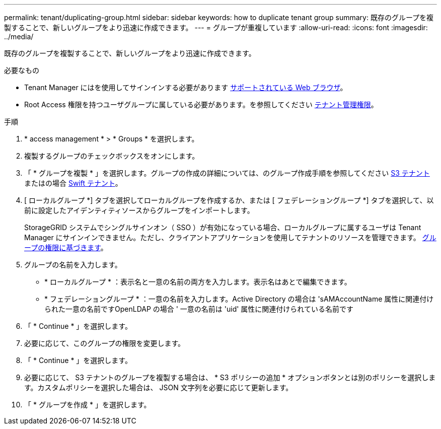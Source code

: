 ---
permalink: tenant/duplicating-group.html 
sidebar: sidebar 
keywords: how to duplicate tenant group 
summary: 既存のグループを複製することで、新しいグループをより迅速に作成できます。 
---
= グループが重複しています
:allow-uri-read: 
:icons: font
:imagesdir: ../media/


[role="lead"]
既存のグループを複製することで、新しいグループをより迅速に作成できます。

.必要なもの
* Tenant Manager にはを使用してサインインする必要があります xref:../admin/web-browser-requirements.adoc[サポートされている Web ブラウザ]。
* Root Access 権限を持つユーザグループに属している必要があります。を参照してください xref:tenant-management-permissions.adoc[テナント管理権限]。


.手順
. * access management * > * Groups * を選択します。
. 複製するグループのチェックボックスをオンにします。
. 「 * グループを複製 * 」を選択します。グループの作成の詳細については、のグループ作成手順を参照してください xref:creating-groups-for-s3-tenant.adoc[S3 テナント] またはの場合 xref:creating-groups-for-swift-tenant.adoc[Swift テナント]。
. [ ローカルグループ *] タブを選択してローカルグループを作成するか、または [ フェデレーショングループ *] タブを選択して、以前に設定したアイデンティティソースからグループをインポートします。
+
StorageGRID システムでシングルサインオン（ SSO ）が有効になっている場合、ローカルグループに属するユーザは Tenant Manager にサインインできません。ただし、クライアントアプリケーションを使用してテナントのリソースを管理できます。 xref:tenant-management-permissions.adoc[グループの権限に基づきます]。

. グループの名前を入力します。
+
** * ローカルグループ * ：表示名と一意の名前の両方を入力します。表示名はあとで編集できます。
** * フェデレーショングループ * ：一意の名前を入力します。Active Directory の場合は 'sAMAccountName 属性に関連付けられた一意の名前ですOpenLDAP の場合 ' 一意の名前は 'uid' 属性に関連付けられている名前です


. 「 * Continue * 」を選択します。
. 必要に応じて、このグループの権限を変更します。
. 「 * Continue * 」を選択します。
. 必要に応じて、 S3 テナントのグループを複製する場合は、 * S3 ポリシーの追加 * オプションボタンとは別のポリシーを選択します。カスタムポリシーを選択した場合は、 JSON 文字列を必要に応じて更新します。
. 「 * グループを作成 * 」を選択します。

